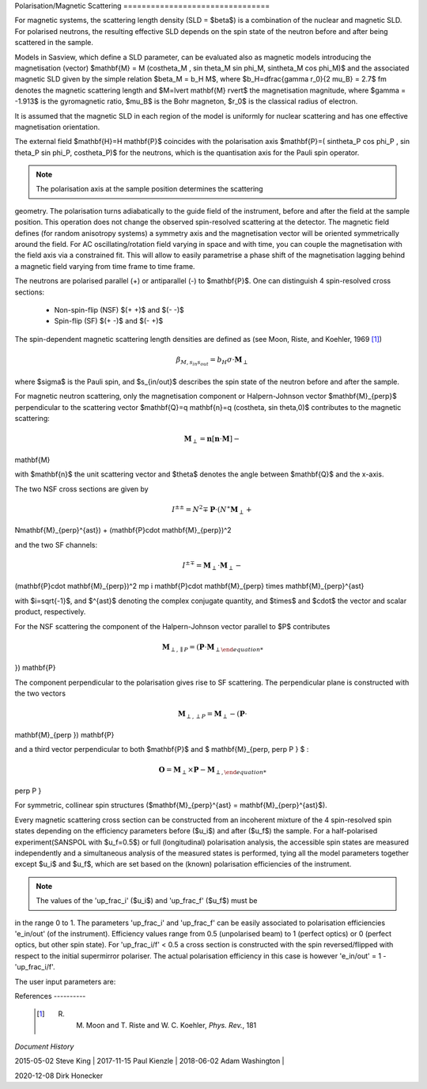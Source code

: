 .. _magnetism:

Polarisation/Magnetic Scattering ================================

For magnetic systems, the scattering length density (SLD = $\beta$) is a
combination of the nuclear and magnetic SLD. For polarised neutrons, the
resulting effective SLD depends on the spin state of the neutron before and
after being scattered in the sample.

Models in Sasview, which define a SLD parameter, can be evaluated also as
magnetic models introducing the magnetisation (vector) $\mathbf{M} = M
(\cos\theta_M , \sin \theta_M \sin \phi_M, \sin\theta_M \cos \phi_M)$ and the
associated magnetic SLD given by the simple relation $\beta_M = b_H M$, where
$b_H=\dfrac{\gamma r_0}{2 \mu_B} = 2.7$ fm denotes the magnetic scattering
length and $M=\lvert \mathbf{M} \rvert$ the magnetisation magnitude, where
$\gamma = -1.913$ is the gyromagnetic ratio, $\mu_B$ is the Bohr magneton, $r_0$
is the classical radius of electron.

It is assumed that the magnetic SLD in each region of the model is uniformly for
nuclear scattering and has one effective magnetisation orientation.

The external field $\mathbf{H}=H \mathbf{P}$ coincides with the polarisation
axis $\mathbf{P}=( \sin\theta_P \cos \phi_P , \sin \theta_P \sin \phi_P,
\cos\theta_P)$ for the neutrons, which is the quantisation axis for the Pauli
spin operator.

.. figure:: mag_img/mag_vector.png

.. note:: The polarisation axis at the sample position determines the scattering
geometry. The polarisation turns adiabatically to the guide field of the
instrument, before and after the field at the sample position. This operation
does not change the observed spin-resolved scattering at the detector. The
magnetic field defines (for random anisotropy systems) a symmetry axis and the
magnetisation vector will be oriented symmetrically around the field. For AC
oscillating/rotation field varying in space and with time, you can couple the
magnetisation with the field axis via a constrained fit. This will allow to
easily parametrise a phase shift of the magnetisation lagging behind a magnetic
field varying from time frame to time frame.


The neutrons are polarised parallel (+) or antiparallel (-) to $\mathbf{P}$. One
can distinguish 4 spin-resolved cross sections:

 * Non-spin-flip (NSF) $(+ +)$ and $(- -)$

 * Spin-flip (SF) $(+ -)$ and $(- +)$

The spin-dependent magnetic scattering length densities are defined as (see
Moon, Riste, and Koehler, 1969 [#MRK1969]_)

.. math:: \beta_{M, s_{in} s_{out}}  = b_H\sigma \cdot \mathbf{M}_{\perp}

where  $\sigma$ is the Pauli spin, and $s_{in/out}$ describes the spin state of
the neutron before and after the sample.

For magnetic neutron scattering, only the magnetisation component or
Halpern-Johnson vector $\mathbf{M}_{\perp}$ perpendicular to the scattering
vector $\mathbf{Q}=q \mathbf{n}=q (\cos\theta, \sin \theta,0)$ contributes to
the magnetic scattering:

.. math:: \mathbf{M}_{\perp} = \mathbf{n} [\mathbf{n} \cdot \mathbf{M}] -
\mathbf{M}

with $\mathbf{n}$ the unit scattering vector and $\theta$ denotes the angle
between $\mathbf{Q}$ and the x-axis.

The two NSF cross sections are given by

.. math:: I^{\pm\pm} = N^2 \mp \mathbf{P}\cdot(N^{\ast}\mathbf{M}_{\perp} +
N\mathbf{M}_{\perp}^{\ast}) + (\mathbf{P}\cdot \mathbf{M}_{\perp})^2

and the two SF channels:

.. math:: I^{\pm\mp} = \mathbf{M}_{\perp}\cdot \mathbf{M}_{\perp} -
(\mathbf{P}\cdot \mathbf{M}_{\perp})^2 \mp i \mathbf{P}\cdot \mathbf{M}_{\perp}
\times \mathbf{M}_{\perp}^{\ast}

with $i=\sqrt{-1}$, and $^{\ast}$ denoting the complex conjugate quantity, and
$\times$ and $\cdot$  the vector and scalar product, respectively.

For the NSF scattering the component of the Halpern-Johnson vector parallel to
$P$ contributes

.. math:: \mathbf{M}_{\perp,\parallel P } = ( \mathbf{P}\cdot \mathbf{M}_{\perp
}) \mathbf{P}

The component perpendicular to the polarisation gives rise to SF scattering. The
perpendicular plane is constructed with the two vectors

.. math:: \mathbf{M}_{\perp,\perp P } = \mathbf{M}_{\perp } - (\mathbf{P} \cdot
\mathbf{M}_{\perp }) \mathbf{P}

and a third vector perpendicular to both $\mathbf{P}$ and $ \mathbf{M}_{\perp,
\perp P } $ :

.. math:: \mathbf{O} = \mathbf{M}_{\perp} \times \mathbf{P} - \mathbf{M}_{\perp,
\perp P }

For symmetric, collinear spin structures ($\mathbf{M}_{\perp}^{\ast} =
\mathbf{M}_{\perp}^{\ast}$).


Every magnetic scattering cross section can be constructed from an incoherent
mixture of the 4 spin-resolved spin states depending on the efficiency
parameters before ($u_i$) and after ($u_f$) the sample. For a half-polarised
experiment(SANSPOL with $u_f=0.5$) or full (longitudinal) polarisation analysis,
the accessible spin states are measured independently and a simultaneous
analysis of the measured states is performed, tying all the model parameters
together except $u_i$ and $u_f$, which are set based on the (known) polarisation
efficiencies of the instrument.

.. note:: The values of the 'up_frac_i' ($u_i$) and 'up_frac_f' ($u_f$) must be
in the range 0 to 1. The parameters 'up_frac_i' and 'up_frac_f' can be easily
associated to polarisation efficiencies 'e_in/out' (of the instrument).
Efficiency values range from 0.5 (unpolarised beam)  to 1 (perfect optics) or 0
(perfect optics, but other spin state). For 'up_frac_i/f' < 0.5 a cross section
is constructed with the spin reversed/flipped with respect to the initial
supermirror polariser. The actual polarisation efficiency in this case is
however  'e_in/out' = 1 -'up_frac_i/f'.


The user input parameters are:

===========   ================================================================
sld_M0       $b_H M_0$ sld_mtheta   $\theta_M$ sld_mphi     $\phi_M$ up_frac_i  
 $u_i$ polarisation efficiency *before* the sample up_frac_f    $u_f$ =
polarisation efficiency *after* the sample p_theta      $\theta_P$ p_phi       
$\phi_P$ ===========  
================================================================





References ----------

    .. [#MRK1969] R. M. Moon and T. Riste and W. C. Koehler, *Phys. Rev.*, 181
    .. [#(1969) 920.

*Document History*

| 2015-05-02 Steve King | 2017-11-15 Paul Kienzle | 2018-06-02 Adam Washington |
2020-12-08 Dirk Honecker
